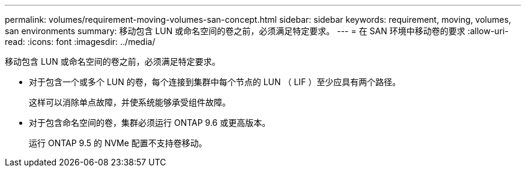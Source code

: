 ---
permalink: volumes/requirement-moving-volumes-san-concept.html 
sidebar: sidebar 
keywords: requirement, moving, volumes, san environments 
summary: 移动包含 LUN 或命名空间的卷之前，必须满足特定要求。 
---
= 在 SAN 环境中移动卷的要求
:allow-uri-read: 
:icons: font
:imagesdir: ../media/


[role="lead"]
移动包含 LUN 或命名空间的卷之前，必须满足特定要求。

* 对于包含一个或多个 LUN 的卷，每个连接到集群中每个节点的 LUN （ LIF ）至少应具有两个路径。
+
这样可以消除单点故障，并使系统能够承受组件故障。

* 对于包含命名空间的卷，集群必须运行 ONTAP 9.6 或更高版本。
+
运行 ONTAP 9.5 的 NVMe 配置不支持卷移动。


